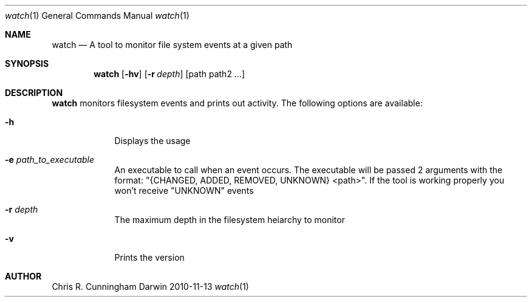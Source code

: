 .\"Modified from man(1) of FreeBSD, the NetBSD mdoc.template, and mdoc.samples
.\"See Also:
.\"man mdoc.samples for a complete listing of options
.\"man mdoc for the short list of editing options
.\"/usr/share/misc/mdoc.template
.Dd 2010-11-13
.Dt watch 1
.Os Darwin
.Sh NAME
.Nm watch
.\" Use .Nm macro to designate other names for the documented program.
.Nd A tool to monitor file system events at a given path
.Sh SYNOPSIS
.Nm
.Op Fl hv
.Op Fl r Ar depth
[path path2 ...]
.Sh DESCRIPTION
.Nm
monitors filesystem events and prints out activity.
The following options are available:
.Bl -tag -width -indent
.It Fl h
Displays the usage
.It Fl e Ar path_to_executable
An executable to call when an event occurs. The executable will be passed 2 arguments with the format: "{CHANGED, ADDED, REMOVED, UNKNOWN} <path>". If the tool is working properly you won't receive "UNKNOWN" events
.It Fl r Ar depth
The maximum depth in the filesystem heiarchy to monitor
.It Fl v
Prints the version
.El
.Sh AUTHOR
.An Chris R. Cunningham